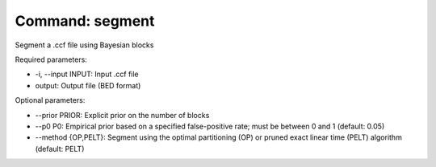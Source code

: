 Command: segment
================

Segment a .ccf file using Bayesian blocks

Required parameters:

* -i, --input INPUT: Input .ccf file
* output: Output file (BED format)

Optional parameters:

* --prior PRIOR: Explicit prior on the number of blocks
* --p0 P0: Empirical prior based on a specified false-positive rate; must be between 0 and 1 (default: 0.05)
* --method {OP,PELT}: Segment using the optimal partitioning (OP) or pruned exact linear time (PELT) algorithm (default: PELT)
